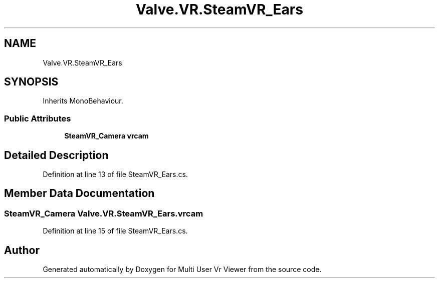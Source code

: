 .TH "Valve.VR.SteamVR_Ears" 3 "Sat Jul 20 2019" "Version https://github.com/Saurabhbagh/Multi-User-VR-Viewer--10th-July/" "Multi User Vr Viewer" \" -*- nroff -*-
.ad l
.nh
.SH NAME
Valve.VR.SteamVR_Ears
.SH SYNOPSIS
.br
.PP
.PP
Inherits MonoBehaviour\&.
.SS "Public Attributes"

.in +1c
.ti -1c
.RI "\fBSteamVR_Camera\fP \fBvrcam\fP"
.br
.in -1c
.SH "Detailed Description"
.PP 
Definition at line 13 of file SteamVR_Ears\&.cs\&.
.SH "Member Data Documentation"
.PP 
.SS "\fBSteamVR_Camera\fP Valve\&.VR\&.SteamVR_Ears\&.vrcam"

.PP
Definition at line 15 of file SteamVR_Ears\&.cs\&.

.SH "Author"
.PP 
Generated automatically by Doxygen for Multi User Vr Viewer from the source code\&.
